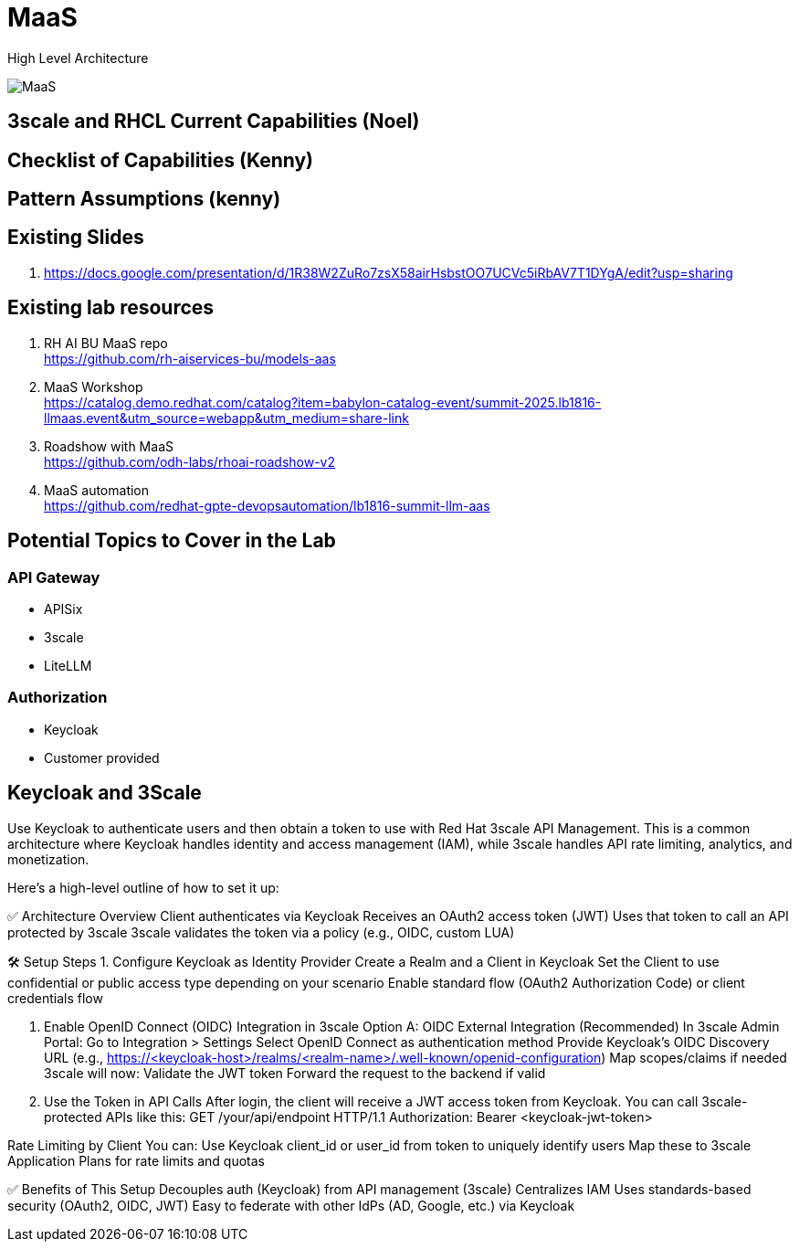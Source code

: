 = MaaS

High Level Architecture

image::MaaS.png[]

== 3scale and RHCL Current Capabilities (Noel)

== Checklist of Capabilities (Kenny)

== Pattern Assumptions (kenny)

== Existing Slides +
. https://docs.google.com/presentation/d/1R38W2ZuRo7zsX58airHsbstOO7UCVc5iRbAV7T1DYgA/edit?usp=sharing[^]

== Existing lab resources

. RH AI BU MaaS repo +
https://github.com/rh-aiservices-bu/models-aas[^]

. MaaS Workshop +
https://catalog.demo.redhat.com/catalog?item=babylon-catalog-event/summit-2025.lb1816-llmaas.event&utm_source=webapp&utm_medium=share-link[^]

. Roadshow with MaaS +
https://github.com/odh-labs/rhoai-roadshow-v2[^]

. MaaS automation +
https://github.com/redhat-gpte-devopsautomation/lb1816-summit-llm-aas[^]

== Potential Topics to Cover in the Lab

[#api_gateway]
=== API Gateway

* APISix
* 3scale
* LiteLLM

[#auth]
=== Authorization

* Keycloak
* Customer provided

== Keycloak and 3Scale

Use Keycloak to authenticate users and then obtain a token to use with Red Hat 3scale API Management. This is a common architecture where Keycloak handles identity and access management (IAM), while 3scale handles API rate limiting, analytics, and monetization.

Here's a high-level outline of how to set it up:

✅ Architecture Overview
Client authenticates via Keycloak
Receives an OAuth2 access token (JWT)
Uses that token to call an API protected by 3scale
3scale validates the token via a policy (e.g., OIDC, custom LUA)

🛠️ Setup Steps
1. Configure Keycloak as Identity Provider
Create a Realm and a Client in Keycloak
Set the Client to use confidential or public access type depending on your scenario
Enable standard flow (OAuth2 Authorization Code) or client credentials flow

2. Enable OpenID Connect (OIDC) Integration in 3scale
Option A: OIDC External Integration (Recommended)
In 3scale Admin Portal:
Go to Integration > Settings
Select OpenID Connect as authentication method
Provide Keycloak’s OIDC Discovery URL (e.g., https://<keycloak-host>/realms/<realm-name>/.well-known/openid-configuration)
Map scopes/claims if needed
3scale will now:
Validate the JWT token
Forward the request to the backend if valid

3. Use the Token in API Calls
After login, the client will receive a JWT access token from Keycloak. You can call 3scale-protected APIs like this:
GET /your/api/endpoint HTTP/1.1
Authorization: Bearer <keycloak-jwt-token>

Rate Limiting by Client
You can:
Use Keycloak client_id or user_id from token to uniquely identify users
Map these to 3scale Application Plans for rate limits and quotas

✅ Benefits of This Setup
Decouples auth (Keycloak) from API management (3scale)
Centralizes IAM
Uses standards-based security (OAuth2, OIDC, JWT)
Easy to federate with other IdPs (AD, Google, etc.) via Keycloak

